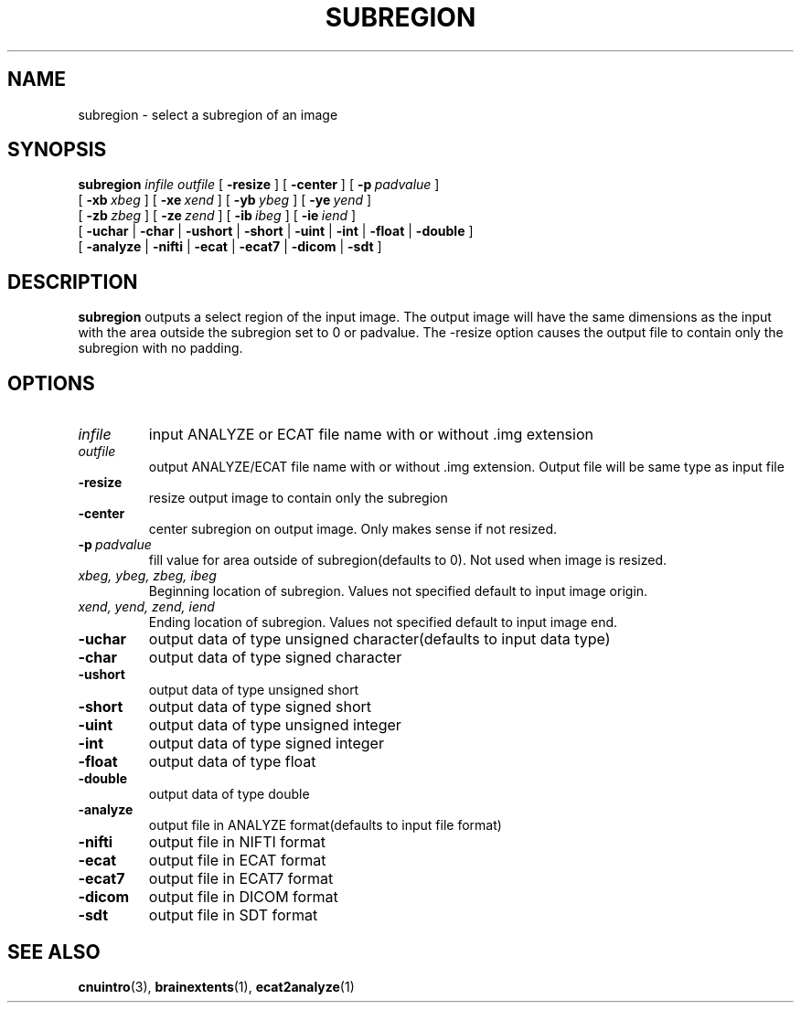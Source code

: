 .\" @(#)subregion.1;
.TH SUBREGION 1 "2 August 1994" "CNU Tools" "CNU Tools"
.SH NAME
subregion \- select a subregion of an image
.SH SYNOPSIS
.B subregion
.PD 0
.I infile
.I outfile
[
.B \-resize
]
[
.B \-center
]
[
.BI \-p \ padvalue
]
.LP
[
.BI \-xb \ xbeg
]
[
.BI \-xe \ xend
]
[
.BI \-yb \ ybeg
]
[
.BI \-ye \ yend
]
.LP
[
.BI \-zb \ zbeg
]
[
.BI \-ze \ zend
]
[
.BI \-ib \ ibeg
]
[
.BI \-ie \ iend
]
.LP
[
.B \-uchar
|
.B \-char
|
.B \-ushort
|
.B \-short
|
.B \-uint
|
.B \-int
|
.B \-float
|
.B \-double
]
.LP
[
.B \-analyze
|
.B \-nifti
|
.B \-ecat
|
.B \-ecat7
|
.B \-dicom
|
.B \-sdt
]
.PD
.SH DESCRIPTION
.LP
.B subregion
outputs a select region of the input image. The output image will have the same
dimensions as the input with the area outside the subregion set to 0 or
padvalue. The \-resize option causes the output file to contain only
the subregion with no padding.
.SH OPTIONS
.TP
.I infile
input ANALYZE or ECAT file name with or without .img extension
.TP
.I outfile
output ANALYZE/ECAT file name with or without .img extension. Output
file will be same type as input file
.TP
.B \-resize
resize output image to contain only the subregion
.TP
.B \-center
center subregion on output image. Only makes sense if not resized.
.TP
.BI \-p \ padvalue
fill value for area outside of subregion(defaults to 0).
Not used when image is resized.
.TP
.I xbeg, ybeg, zbeg, ibeg
Beginning location of subregion. Values not specified default to input image
origin.
.TP
.I xend, yend, zend, iend
Ending location of subregion. Values not specified default to input image end.
.TP
.B \-uchar
output data of type unsigned character(defaults to input data type)
.TP
.B \-char
output data of type signed character
.TP
.B \-ushort
output data of type unsigned short
.TP
.B \-short
output data of type signed short
.TP
.B \-uint
output data of type unsigned integer
.TP
.B \-int
output data of type signed integer
.TP
.B \-float
output data of type float
.TP
.B \-double
output data of type double
.TP
.B \-analyze
output file in ANALYZE format(defaults to input file format)
.TP
.B \-nifti
output file in NIFTI format
.TP
.B \-ecat
output file in ECAT format
.TP
.B \-ecat7
output file in ECAT7 format
.TP
.B \-dicom
output file in DICOM format
.TP
.B \-sdt
output file in SDT format
.SH "SEE ALSO"
.BR cnuintro (3),
.BR brainextents (1),
.BR ecat2analyze (1)
